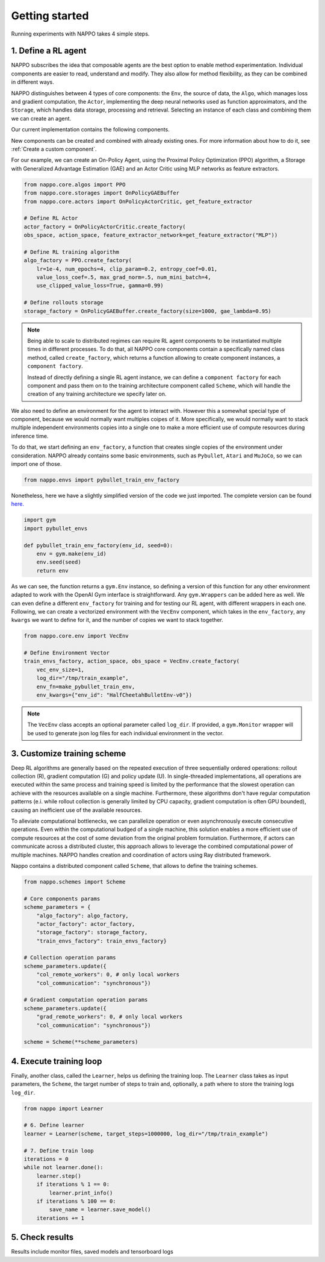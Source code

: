 Getting started
===============

Running experiments with NAPPO takes 4 simple steps.

1. Define a RL agent
--------------------

NAPPO subscribes the idea that composable agents are the best option to enable method experimentation. Individual components are easier to read, understand and modify. They also allow for method flexibility, as they can be combined in different ways.

NAPPO distinguishes between 4 types of core components: the ``Env``, the source of data, the ``Algo``, which manages loss and gradient computation, the ``Actor``, implementing the deep neural networks used as function approximators, and the ``Storage``, which handles data storage, processing and retrieval. Selecting an instance of each class and combining them we can create an agent.

Our current implementation contains the following components.

.. image:: ../images/on_policy_agent.jpg
  :width: 700
  :alt: Agent core components

.. image:: ../images/off_policy_agent.jpg
  :width: 700
  :alt: Agent core components

New components can be created and combined with already existing ones. For more information about how to do it, see :ref:`Create a custom component`.

For our example, we can create an On-Policy Agent, using the Proximal Policy Optimization (PPO) algorithm, a Storage with Generalized Advantage Estimation (GAE) and an Actor Critic using MLP networks as feature extractors.

.. code-block:: python

    from nappo.core.algos import PPO
    from nappo.core.storages import OnPolicyGAEBuffer
    from nappo.core.actors import OnPolicyActorCritic, get_feature_extractor

    # Define RL Actor
    actor_factory = OnPolicyActorCritic.create_factory(
    obs_space, action_space, feature_extractor_network=get_feature_extractor("MLP"))

    # Define RL training algorithm
    algo_factory = PPO.create_factory(
        lr=1e-4, num_epochs=4, clip_param=0.2, entropy_coef=0.01,
        value_loss_coef=.5, max_grad_norm=.5, num_mini_batch=4,
        use_clipped_value_loss=True, gamma=0.99)

    # Define rollouts storage
    storage_factory = OnPolicyGAEBuffer.create_factory(size=1000, gae_lambda=0.95)

.. note::
    Being able to scale to distributed regimes can require RL agent components to be instantiated multiple times in different processes. To do that, all NAPPO core components contain a specifically named class method, called ``create_factory``, which returns a function allowing to create component instances, a ``component factory``.

    Instead of directly defining a single RL agent instance, we can define a ``component factory`` for each component and pass them on to the training architecture component called ``Scheme``, which will handle the creation of any training architecture we specify later on.

We also need to define an environment for the agent to interact with. However this a somewhat special type of component, because we would normally want multiples coipes of it. More specifically, we would normally want to stack multiple independent environments copies into a single one to make a more efficient use of compute resources during inference time.

To do that, we start defining an ``env_factory``, a function that creates single copies of the environment under consideration. NAPPO already contains some basic environments, such as ``Pybullet``, ``Atari`` and ``MuJoCo``, so we can import one of those.

.. code-block:: python

    from nappo.envs import pybullet_train_env_factory

Nonetheless, here we have a slightly simplified version of the code we just imported. The complete version can be found `here. <https://github.com/nappo/nappo/blob/master/nappo/envs/pybullet/make_pybullet_env.py>`_

.. code-block:: python

    import gym
    import pybullet_envs

    def pybullet_train_env_factory(env_id, seed=0):
        env = gym.make(env_id)
        env.seed(seed)
        return env

As we can see, the function returns a ``gym.Env`` instance, so defining a version of this function for any other environment adapted to work with the OpenAI Gym interface is straightforward. Any ``gym.Wrappers`` can be added here as well. We can even define a different ``env_factory`` for training and for testing our RL agent, with different wrappers in each one.
Following, we can create a vectorized environment with the ``VecEnv`` component, which takes in the ``env_factory``, any ``kwargs`` we want to define for it, and the number of copies we want to stack together.

.. code-block:: python

    from nappo.core.env import VecEnv

    # Define Environment Vector
    train_envs_factory, action_space, obs_space = VecEnv.create_factory(
        vec_env_size=1,
        log_dir="/tmp/train_example",
        env_fn=make_pybullet_train_env,
        env_kwargs={"env_id": "HalfCheetahBulletEnv-v0"})

.. note::
   The ``VecEnv`` class accepts an optional parameter called ``log_dir``. If provided, a ``gym.Monitor`` wrapper will be used to generate json log files for each individual environment in the vector.

3. Customize training scheme
----------------------------

Deep RL algorithms are generally based on the repeated execution of three sequentially ordered operations: rollout collection (R), gradient computation (G) and policy update (U). In single-threaded implementations, all operations are executed within the same process and training speed is limited by the performance that the slowest operation can achieve with the resources available on a single machine. Furthermore, these algorithms don't have regular computation patterns (e.i. while rollout collection is generally limited by CPU capacity, gradient computation is often GPU bounded), causing an inefficient use of the available resources.

To alleviate computational bottlenecks, we can parallelize operation or even asynchronously execute consecutive operations. Even within the computational budged of a single machine, this solution enables a more efficient use of compute resources at the cost of some deviation from the original problem formulation. Furthermore, if actors can communicate across a distributed cluster, this approach allows to leverage the combined computational power of multiple machines. NAPPO handles creation and coordination of actors using Ray distributed framework.

Nappo contains a distributed component called ``Scheme``, that allows to define the training schemes.

.. code-block:: python

    from nappo.schemes import Scheme

    # Core components params
    scheme_parameters = {
        "algo_factory": algo_factory,
        "actor_factory": actor_factory,
        "storage_factory": storage_factory,
        "train_envs_factory": train_envs_factory}

    # Collection operation params
    scheme_parameters.update({
        "col_remote_workers": 0, # only local workers
        "col_communication": "synchronous"})

    # Gradient computation operation params
    scheme_parameters.update({
        "grad_remote_workers": 0, # only local workers
        "col_communication": "synchronous"})

    scheme = Scheme(**scheme_parameters)
    
4. Execute training loop
------------------------

Finally, another class, called the ``Learner``, helps us defining the training loop. The ``Learner`` class takes as input parameters, the ``Scheme``, the target number of steps to train and, optionally, a path where to store the training logs ``log_dir``.

.. code-block:: python

    from nappo import Learner

    # 6. Define learner
    learner = Learner(scheme, target_steps=1000000, log_dir="/tmp/train_example")

    # 7. Define train loop
    iterations = 0
    while not learner.done():
        learner.step()
        if iterations % 1 == 0:
            learner.print_info()
        if iterations % 100 == 0:
            save_name = learner.save_model()
        iterations += 1


5. Check results
----------------

Results include monitor files, saved models and tensorboard logs

